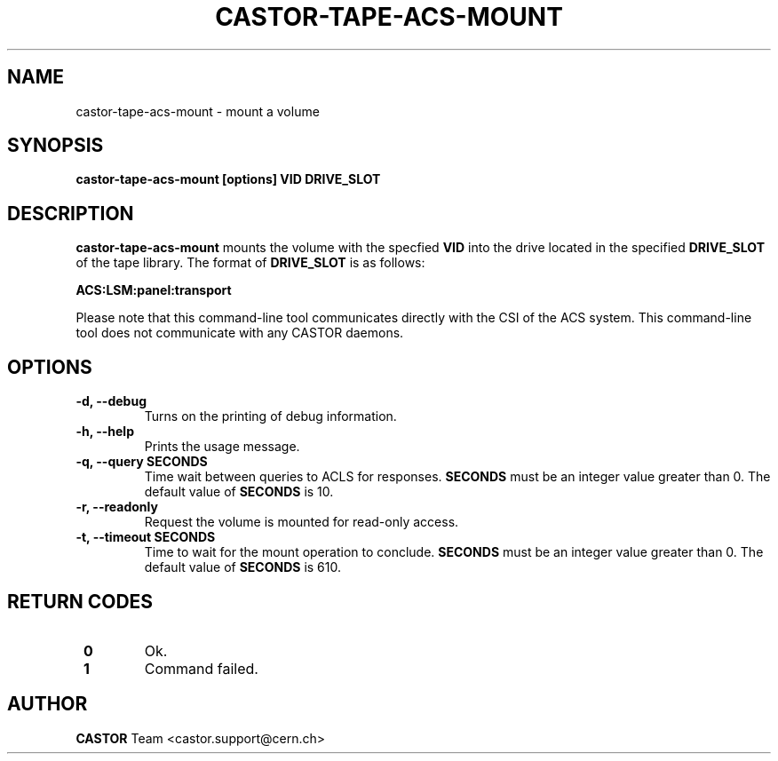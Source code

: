 .\" Copyright (C) 2003  CERN
.\" This program is free software; you can redistribute it and/or
.\" modify it under the terms of the GNU General Public License
.\" as published by the Free Software Foundation; either version 2
.\" of the License, or (at your option) any later version.
.\" This program is distributed in the hope that it will be useful,
.\" but WITHOUT ANY WARRANTY; without even the implied warranty of
.\" MERCHANTABILITY or FITNESS FOR A PARTICULAR PURPOSE.  See the
.\" GNU General Public License for more details.
.\" You should have received a copy of the GNU General Public License
.\" along with this program; if not, write to the Free Software
.\" Foundation, Inc., 59 Temple Place - Suite 330, Boston, MA 02111-1307, USA.
.TH CASTOR-TAPE-ACS-MOUNT "1castor" "$Date: 2013/10/09 14:00:00 $" CASTOR "CASTOR"
.SH NAME
castor-tape-acs-mount \- mount a volume
.SH SYNOPSIS
.BI "castor-tape-acs-mount [options] VID DRIVE_SLOT"

.SH DESCRIPTION
\fBcastor-tape-acs-mount\fP mounts the volume with the specfied \fBVID\fP into
the drive located in the specified \fBDRIVE_SLOT\fP of the tape library.
The format of \fBDRIVE_SLOT\fP is as follows:

.B ACS:LSM:panel:transport

Please note that this command-line tool communicates directly with the CSI of
the ACS system. This command-line tool does not communicate with any CASTOR
daemons.

.SH OPTIONS
.TP
\fB\-d, \-\-debug
Turns on the printing of debug information.
.TP
\fB\-h, \-\-help
Prints the usage message.
.TP
\fB\-q, \-\-query SECONDS
Time wait between queries to ACLS for responses.
\fBSECONDS\fP must be an integer value greater than 0.
The default value of \fBSECONDS\fP is 10.
.TP
\fB\-r, \-\-readonly
Request the volume is mounted for read-only access.
.TP
\fB\-t, \-\-timeout SECONDS
Time to wait for the mount operation to conclude.  
\fBSECONDS\fP must be an integer value greater than 0.
The default value of \fBSECONDS\fP is 610.

.SH "RETURN CODES"
.TP
\fB 0
Ok.
.TP
\fB 1
Command failed.

.SH AUTHOR
\fBCASTOR\fP Team <castor.support@cern.ch>

